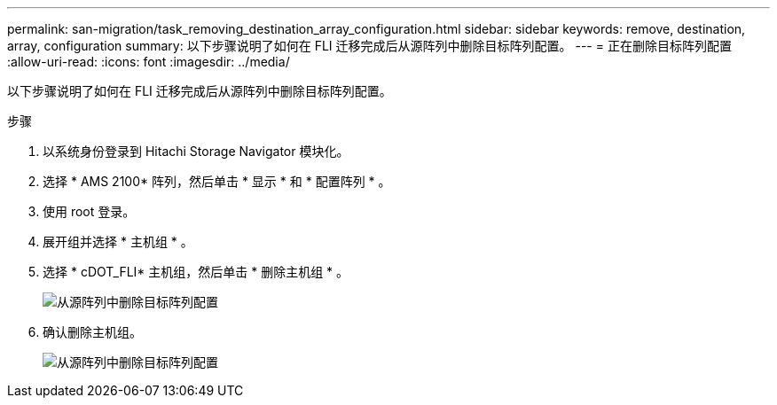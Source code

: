 ---
permalink: san-migration/task_removing_destination_array_configuration.html 
sidebar: sidebar 
keywords: remove, destination, array, configuration 
summary: 以下步骤说明了如何在 FLI 迁移完成后从源阵列中删除目标阵列配置。 
---
= 正在删除目标阵列配置
:allow-uri-read: 
:icons: font
:imagesdir: ../media/


[role="lead"]
以下步骤说明了如何在 FLI 迁移完成后从源阵列中删除目标阵列配置。

.步骤
. 以系统身份登录到 Hitachi Storage Navigator 模块化。
. 选择 * AMS 2100* 阵列，然后单击 * 显示 * 和 * 配置阵列 * 。
. 使用 root 登录。
. 展开组并选择 * 主机组 * 。
. 选择 * cDOT_FLI* 主机组，然后单击 * 删除主机组 * 。
+
image::../media/remove_destination_array_configuration_from_source_array_1.png[从源阵列中删除目标阵列配置]

. 确认删除主机组。
+
image::../media/remove_destination_array_configuration_from_source_array_2.png[从源阵列中删除目标阵列配置]


